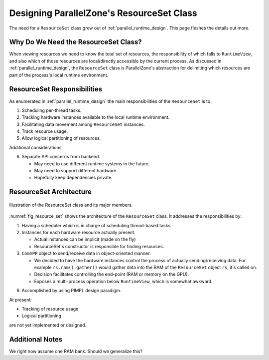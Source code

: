 .. Copyright 2022 NWChemEx-Project
..
.. Licensed under the Apache License, Version 2.0 (the "License");
.. you may not use this file except in compliance with the License.
.. You may obtain a copy of the License at
..
.. http://www.apache.org/licenses/LICENSE-2.0
..
.. Unless required by applicable law or agreed to in writing, software
.. distributed under the License is distributed on an "AS IS" BASIS,
.. WITHOUT WARRANTIES OR CONDITIONS OF ANY KIND, either express or implied.
.. See the License for the specific language governing permissions and
.. limitations under the License.

.. _resource_set_design:

##########################################
Designing ParallelZone's ResourceSet Class
##########################################

The need for a ``ResourceSet`` class grew out of :ref:`parallel_runtime_design`.
This page fleshes the details out more.

*************************************
Why Do We Need the ResourceSet Class?
*************************************

When viewing resources we need to know the total set of resources, the
responsibility of which falls to ``RuntimeView``, and also which of those
resources are local/directly accessible by the current process. As discussed
in :ref:`parallel_runtime_design`, the ``ResourceSet`` class is ParallelZone's
abstraction for delimiting which resources are part of the process's local
runtime environment.

****************************
ResourceSet Responsibilities
****************************

As enumerated in :ref:`parallel_runtime_design` the main responsibilities of
the ``ResourceSet`` is to:

1. Scheduling per-thread tasks.
#. Tracking hardware instances available to the local runtime environment.
#. Facilitating data movement among ``ResourceSet`` instances.
#. Track resource usage.
#. Allow logical partitioning of resources.

Additional considerations:

6. Separate API concerns from backend.

   - May need to use different runtime systems in the future.
   - May need to support different hardware.
   - Hopefully keep dependencies private.

************************
ResourceSet Architecture
************************

.. _fig_resource_set:

.. figure:: ../../assets/resource_set.png
   :align: center

   Illustration of the ResourceSet class and its major members.

:numref:`fig_resource_set` shows the architecture of the ``ResourceSet`` class.
It addresses the responsibilities by:

1. Having a scheduler which is in charge of scheduling thread-based tasks.
#. Instances for each hardware resource actually present.

   - Actual instances can be implicit (made on the fly)
   - ResourceSet's constructor is responsible for finding resources.

#. ``CommPP`` object to send/receive data in object-oriented manner.

   - We decided to have the hardware instances control the process of
     actually sending/receiving data. For example
     ``rs.ram().gather()`` would gather data into the RAM of the
     ``ResourceSet`` object ``rs``, it's called on.
   - Decision facilitates controlling the end-point (RAM or memory on the GPU).
   - Exposes a multi-process operation below ``RuntimeView``, which is somewhat
     awkward.

6. Accomplished by using PIMPL design paradigm.

At present:

- Tracking of resource usage
- Logical partitioning

are not yet implemented or designed.


****************
Additional Notes
****************

We right now assume one RAM bank. Should we generalize this?
